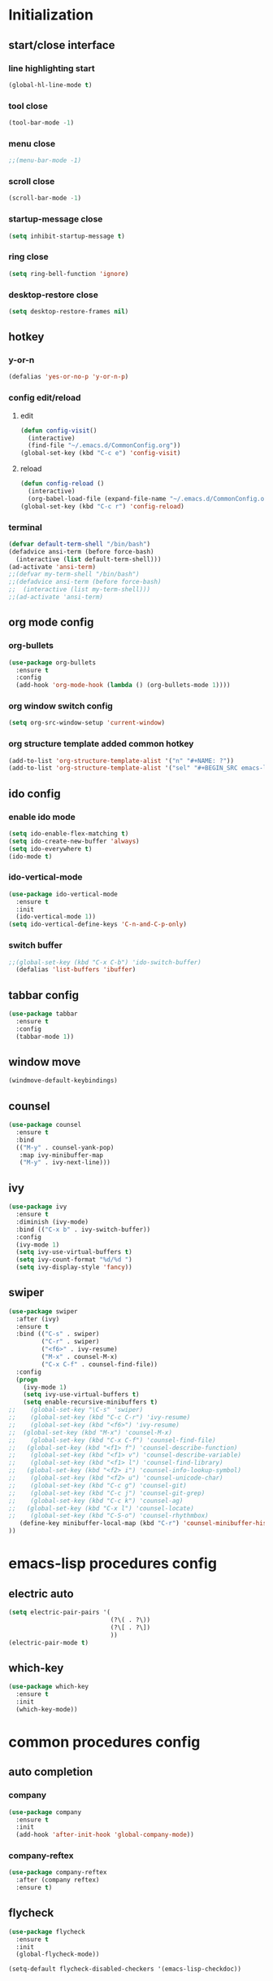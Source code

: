 * Initialization
** start/close interface
*** line highlighting start
#+BEGIN_SRC emacs-lisp
  (global-hl-line-mode t)
#+END_SRC
*** tool close
#+BEGIN_SRC emacs-lisp
  (tool-bar-mode -1)
#+END_SRC
*** menu close
#+BEGIN_SRC emacs-lisp
  ;;(menu-bar-mode -1)
#+END_SRC
*** scroll close
#+BEGIN_SRC emacs-lisp
  (scroll-bar-mode -1)
#+END_SRC
*** startup-message close
#+BEGIN_SRC emacs-lisp
  (setq inhibit-startup-message t)
#+END_SRC
*** ring close
#+BEGIN_SRC emacs-lisp
  (setq ring-bell-function 'ignore)
#+END_SRC
*** desktop-restore close
#+BEGIN_SRC emacs-lisp
  (setq desktop-restore-frames nil)
#+END_SRC
** hotkey
*** y-or-n
#+BEGIN_SRC emacs-lisp
  (defalias 'yes-or-no-p 'y-or-n-p)
#+END_SRC
*** config edit/reload
**** edit
#+BEGIN_SRC emacs-lisp
  (defun config-visit()
    (interactive)
    (find-file "~/.emacs.d/CommonConfig.org"))
  (global-set-key (kbd "C-c e") 'config-visit)
#+END_SRC
**** reload
#+BEGIN_SRC emacs-lisp
  (defun config-reload ()
    (interactive)
    (org-babel-load-file (expand-file-name "~/.emacs.d/CommonConfig.org")))
  (global-set-key (kbd "C-c r") 'config-reload)
#+END_SRC
*** terminal
#+BEGIN_SRC emacs-lisp
  (defvar default-term-shell "/bin/bash")
  (defadvice ansi-term (before force-bash)
    (interactive (list default-term-shell)))
  (ad-activate 'ansi-term)
  ;;(defvar my-term-shell "/bin/bash")
  ;;(defadvice ansi-term (before force-bash)
  ;;  (interactive (list my-term-shell)))
  ;;(ad-activate 'ansi-term)
#+END_SRC
** org mode config
*** org-bullets
#+BEGIN_SRC emacs-lisp
  (use-package org-bullets
    :ensure t
    :config
    (add-hook 'org-mode-hook (lambda () (org-bullets-mode 1))))
#+END_SRC
*** org window switch config
#+BEGIN_SRC emacs-lisp
  (setq org-src-window-setup 'current-window)
#+END_SRC
*** org structure template added common hotkey
#+BEGIN_SRC emacs-lisp
  (add-to-list 'org-structure-template-alist '("n" "#+NAME: ?"))
  (add-to-list 'org-structure-template-alist '("sel" "#+BEGIN_SRC emacs-lisp\n?\n#+END_SRC"))
#+END_SRC
** ido config
*** enable ido mode
#+BEGIN_SRC emacs-lisp
  (setq ido-enable-flex-matching t)
  (setq ido-create-new-buffer 'always)
  (setq ido-everywhere t)
  (ido-mode t)
#+END_SRC
*** ido-vertical-mode
#+BEGIN_SRC emacs-lisp
  (use-package ido-vertical-mode
    :ensure t
    :init
    (ido-vertical-mode 1))
  (setq ido-vertical-define-keys 'C-n-and-C-p-only)
#+END_SRC
*** switch buffer
#+BEGIN_SRC emacs-lisp
;;(global-set-key (kbd "C-x C-b") 'ido-switch-buffer)
  (defalias 'list-buffers 'ibuffer)
#+END_SRC
** tabbar config
#+BEGIN_SRC emacs-lisp
  (use-package tabbar
    :ensure t
    :config
    (tabbar-mode 1))
#+END_SRC
** window move
#+BEGIN_SRC emacs-lisp
  (windmove-default-keybindings)
#+END_SRC
** counsel
#+BEGIN_SRC emacs-lisp
  (use-package counsel
    :ensure t
    :bind
    (("M-y" . counsel-yank-pop)
     :map ivy-minibuffer-map
     ("M-y" . ivy-next-line)))
#+END_SRC
** ivy
#+BEGIN_SRC emacs-lisp
  (use-package ivy
    :ensure t
    :diminish (ivy-mode)
    :bind (("C-x b" . ivy-switch-buffer))
    :config
    (ivy-mode 1)
    (setq ivy-use-virtual-buffers t)
    (setq ivy-count-format "%d/%d ")
    (setq ivy-display-style 'fancy))
#+END_SRC
** swiper
#+BEGIN_SRC emacs-lisp
  (use-package swiper
    :after (ivy)
    :ensure t
    :bind (("C-s" . swiper)
           ("C-r" . swiper)
           ("<f6>" . ivy-resume)
           ("M-x" . counsel-M-x)
           ("C-x C-f" . counsel-find-file))   
    :config
    (progn
      (ivy-mode 1)
      (setq ivy-use-virtual-buffers t)
      (setq enable-recursive-minibuffers t)
  ;;    (global-set-key "\C-s" 'swiper)
  ;;    (global-set-key (kbd "C-c C-r") 'ivy-resume)
  ;;    (global-set-key (kbd "<f6>") 'ivy-resume)
  ;;  (global-set-key (kbd "M-x") 'counsel-M-x)
  ;;    (global-set-key (kbd "C-x C-f") 'counsel-find-file)
  ;;   (global-set-key (kbd "<f1> f") 'counsel-describe-function)
  ;;    (global-set-key (kbd "<f1> v") 'counsel-describe-variable)
  ;;    (global-set-key (kbd "<f1> l") 'counsel-find-library)
  ;;   (global-set-key (kbd "<f2> i") 'counsel-info-lookup-symbol)
  ;;    (global-set-key (kbd "<f2> u") 'counsel-unicode-char)
  ;;    (global-set-key (kbd "C-c g") 'counsel-git)
  ;;    (global-set-key (kbd "C-c j") 'counsel-git-grep)
  ;;    (global-set-key (kbd "C-c k") 'counsel-ag)
  ;;   (global-set-key (kbd "C-x l") 'counsel-locate)
  ;;    (global-set-key (kbd "C-S-o") 'counsel-rhythmbox)
     (define-key minibuffer-local-map (kbd "C-r") 'counsel-minibuffer-history)
  ))
#+END_SRC
* emacs-lisp procedures config
** electric auto
#+BEGIN_SRC emacs-lisp
  (setq electric-pair-pairs '(
                              (?\( . ?\))
                              (?\[ . ?\])
                              ))
  (electric-pair-mode t)
#+END_SRC
** which-key 
#+BEGIN_SRC emacs-lisp
  (use-package which-key
    :ensure t
    :init
    (which-key-mode))
#+END_SRC

* common procedures config
** auto completion
*** company
#+BEGIN_SRC emacs-lisp
  (use-package company
    :ensure t
    :init
    (add-hook 'after-init-hook 'global-company-mode))

#+END_SRC
*** company-reftex
#+BEGIN_SRC emacs-lisp
  (use-package company-reftex
    :after (company reftex)
    :ensure t)
#+END_SRC
** flycheck
#+BEGIN_SRC emacs-lisp
  (use-package flycheck
    :ensure t
    :init
    (global-flycheck-mode))

  (setq-default flycheck-disabled-checkers '(emacs-lisp-checkdoc))



#+END_SRC
** yasnippet
#+BEGIN_SRC emacs-lisp
  (use-package yasnippet
    :after (elpy)
    :ensure t
    :config
    (elpy-enable))
#+END_SRC
** python
*** jedi
#+BEGIN_SRC emacs-lisp
  (use-package company-jedi
    :after (company)
    :ensure t
    :init
    (add-hook 'python-mode-hook (add-to-list 'company-backends 'company-jedi)))
#+END_SRC
*** elpy
#+BEGIN_SRC emacs-lisp
  (use-package elpy
    :ensure t
    :init (yas-global-mode 1)
    :config
    (progn
      (setq elpy-rpc-python-command "python3")
      (setq python-shell-interpreter "python3")
      (remove-hook 'elpy-modules 'elpy-module-flymake)))
#+END_SRC
** git
*** magit
#+BEGIN_SRC emacs-lisp
  (use-package magit
      :ensure t
      :init
      (progn
      (bind-key "C-x g" 'magit-status)
      ))
  (setq magit-status-margin
        '(t "%Y-%m-%d %H:%M " magit-log-margin-width t 18))
#+END_SRC
*** git-gutter
#+BEGIN_SRC emacs-lisp
  (use-package git-gutter
      :ensure t
      :init
      (global-git-gutter-mode +1))
#+END_SRC
*** git-timemachine
#+BEGIN_SRC emacs-lisp
  (use-package git-timemachine
    :ensure t)
#+END_SRC
    
** pdf-tools
#+BEGIN_SRC emacs-lisp

#+END_SRC
